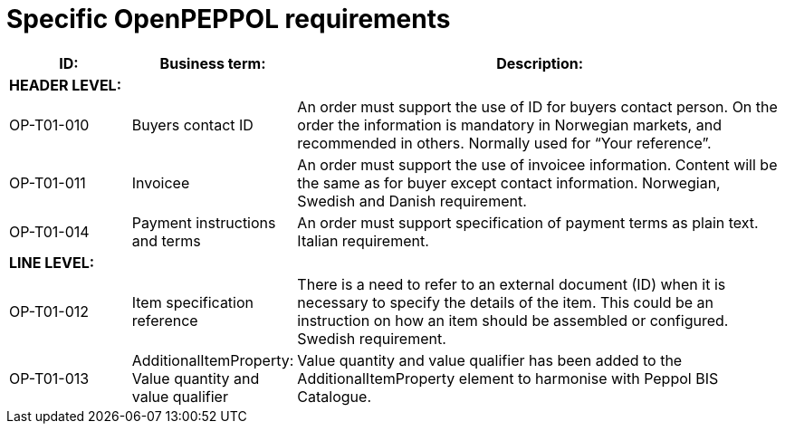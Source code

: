 [[specific-openpeppol-requirements]]
= Specific OpenPEPPOL requirements

[cols="1,1,4",options="header"]
|====
|ID:
|Business term:
|Description:

3+s|HEADER LEVEL:

|OP-T01-010
|Buyers contact ID
|An order must support the use of ID for buyers contact person.
On the order the information is mandatory in Norwegian markets, and recommended in others.
Normally used for “Your reference”.

|OP-T01-011
|Invoicee
|An order must support the use of invoicee information.
Content will be the same as for buyer except contact information.
Norwegian, Swedish and Danish requirement.

|OP-T01-014
|Payment instructions and terms
|An order must support specification of payment terms as plain text.
Italian requirement.

3+s|LINE LEVEL:

|OP-T01-012
|Item specification reference
|There is a need to refer to an external document (ID) when it is necessary to specify the details of the item.
This could be an instruction on how an item should be assembled or configured.
Swedish requirement.

|OP-T01-013
|AdditionalItemProperty: +
Value quantity and value qualifier 
|Value quantity and value qualifier has been added to the AdditionalItemProperty element to harmonise with Peppol BIS Catalogue.
|====
